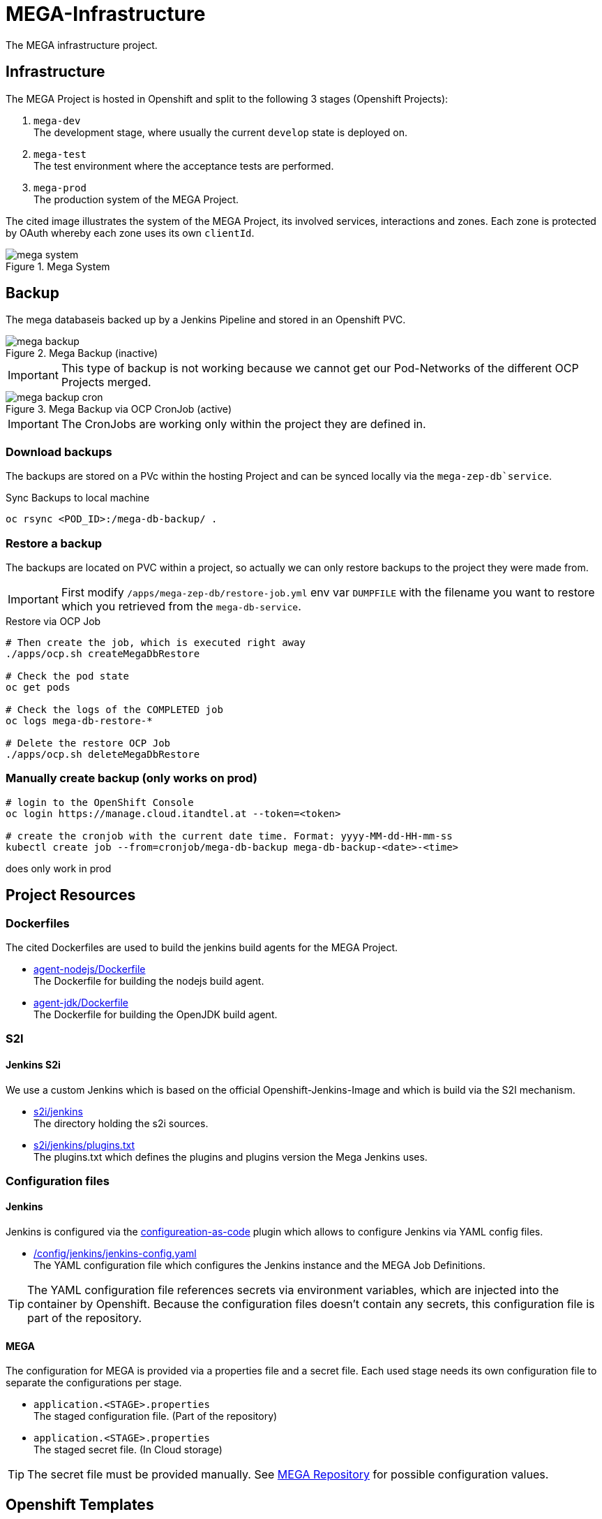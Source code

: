 = MEGA-Infrastructure

The MEGA infrastructure project.

== Infrastructure

The MEGA Project is hosted in Openshift and split to the following 3 stages (Openshift Projects):

. ``mega-dev`` +
The development stage, where usually the current ``develop`` state is deployed on.
. ``mega-test`` +
The test environment where the acceptance tests are performed.
. ``mega-prod`` +
The production system of the MEGA Project.

The cited image illustrates the system of the MEGA Project, its involved services, interactions and zones.
Each zone is protected by OAuth whereby each zone uses its own ``clientId``.

.Mega System
image::/doc/images/mega-system.png[]

== Backup

The mega databaseis backed up by a Jenkins Pipeline and stored in an Openshift PVC.

.Mega Backup (inactive)
image::/doc/images/mega-backup.png[]

IMPORTANT: This type of backup is not working because we cannot get our Pod-Networks of the different OCP Projects merged.

.Mega Backup via OCP CronJob (active)
image::/doc/images/mega-backup-cron.png[]

IMPORTANT: The CronJobs are working only within the project they are defined in.

=== Download backups

The backups are stored on a PVc within the hosting Project and can be synced locally via the `mega-zep-db`service`.

.Sync Backups to local machine
[source,bash]
----
oc rsync <POD_ID>:/mega-db-backup/ .
----

=== Restore a backup

The backups are located on PVC within a project, so actually we can only restore backups to the project they were made from.

IMPORTANT: First modify `/apps/mega-zep-db/restore-job.yml` env var `DUMPFILE` with the filename you want to restore which you retrieved from the `mega-db-service`.

.Restore via OCP Job
[source,bash]
----
# Then create the job, which is executed right away
./apps/ocp.sh createMegaDbRestore

# Check the pod state
oc get pods

# Check the logs of the COMPLETED job
oc logs mega-db-restore-*

# Delete the restore OCP Job
./apps/ocp.sh deleteMegaDbRestore
----

=== Manually create backup (only works on prod)
----
# login to the OpenShift Console
oc login https://manage.cloud.itandtel.at --token=<token>

# create the cronjob with the current date time. Format: yyyy-MM-dd-HH-mm-ss
kubectl create job --from=cronjob/mega-db-backup mega-db-backup-<date>-<time>
----
does only work in prod

== Project Resources

=== Dockerfiles

The cited Dockerfiles are used to build the jenkins build agents for the MEGA Project.

* link:/docker/agent-nodejs/Dockerfile[agent-nodejs/Dockerfile] +
The Dockerfile for building the nodejs build agent.
* link:/docker/agent-jdk/Dockerfile[agent-jdk/Dockerfile] +
The Dockerfile for building the OpenJDK build agent.

=== S2I 

==== Jenkins S2i

We use a custom Jenkins which is based on the official Openshift-Jenkins-Image and which is build via the S2I mechanism.

* link:/s2i/jenkins[s2i/jenkins] +
The directory holding the s2i sources.
* link:/s2i/jenkins/plugins.txt[s2i/jenkins/plugins.txt] +
The plugins.txt which defines the plugins and plugins version the Mega Jenkins uses.

=== Configuration files

==== Jenkins

Jenkins is configured via the link:https://jenkins.io/projects/jcasc/[configureation-as-code] plugin which allows to configure Jenkins via YAML config files.

* link:/config/jenkins/jenkins-config.yaml[/config/jenkins/jenkins-config.yaml] +
The YAML configuration file which configures the Jenkins instance and the MEGA Job Definitions.

TIP: The YAML configuration file references secrets via environment variables, which are injected into the container by Openshift.
Because the configuration files doesn't contain any secrets, this configuration file is part of the repository.

==== MEGA

The configuration for MEGA is provided via a properties file and a secret file.
Each used stage needs its own configuration file to separate the configurations per stage.

* ``application.<STAGE>.properties`` +
The staged configuration file.
(Part of the repository)
* ``application.<STAGE>.properties`` +
The staged secret file.
(In Cloud storage)


TIP: The secret file must be provided manually.
See link:https://github.com/Gepardec/mega[MEGA Repository] for possible configuration values.

== Openshift Templates

=== Jenkins

For the Jenkins service we use multiple Openshift Templates which are used to define an part of the Jenkins service and its dependencies.

. link:/apps/jenkins/jenkins.yaml[/apps/jenkins/jenkins.yaml] +
The Jenkins Openshift Template defining the Jenkins service.
. link:/apps/jenkins/jenkins-agent-bc.yaml[/apps/jenkins/jenkins-agent-bc.yaml] +
The Openshift Template holding the definitions of the by agents used Container Images and Openshift Build Configurations.
. link:/apps/jenkins/jenkins-bc.yaml[/apps/jenkins/jenkins-bc.yaml] +
The Openshift Template holding the Openshift Build Configurations for the custom Jenkins build.
. link:/apps/jenkins/jenkins-pvc.yaml[/apps/jenkins/jenkins-pvc.yaml] +
The Openshift Template holding the definition for the persistence storage of Jenkins in Openshift.
. link:/apps/jenkins/maven-pvc.yaml[/apps/jenkins/maven-pvc.yaml] +
The Openshift Template holding the definition for the persistence storage for the caching of the maven repository used by the build agents.
. link:/apps/jenkins/jenkins.properties[/apps/jenkins/jenkins.properties] +
The properties file holding the values for the ``jenkins.yaml`` Openshift Template defined parameters.

The Jenkins Openshift Templates can be configured via the cited configuration properties.

. ``JENKINS_SERVICE_NAME=jenkins`` +
The name used for the Jenkins service and Openshift Resources
. ``JENKINS_S2I_IMAGE=docker.io/openshift/jenkins-2-centos7:v3.11``
The image the custom Jenkins Build is based on
. ``JENKINS_IMAGE_STREAM_TAG=jenkins-custom:latest`` +
The name of the Openshift image Stream for the custom Jenkins Build Container Images
. ``GIT_URL=https://github.com/Gepardec/mega-infrastructure.git`` +
The git repository url for the Jenkins related Openshift Build Configurations
. ``GIT_REF=master`` +
The git reference used for the Jenkins related Openshift Build Configurations
. ``GIT_SECRET=github-http`` +
The name of the Openshift secret providing the Openshift Secret of type ``kubernetes.io/basic-auth``
. ``MAVEN_VERSION=3.6.1`` +
The Maven version used by the JDK build agent Container Image
. ``MEMORY_LIMIT=2Gi`` +
The Jenkins Service assgined RAM
. ``MAVEN_VERSION=3.6.3`` +
The Maven Version to use for the ``agent-jdk`` Jenkins Agent Pod
. ``MEGA_BACKUP_PVC`` +
The name of the backup pvc of mega

=== MEGA

The MEGA Project uses 2 Openshift Templates, one for the ``backend`` and one for the ``frontend`` to integrate the MEGA services in openshift.
The templates are parametrized and whereby the parameter values are provided via properties files. +

* ``link:/apps/mega-zep/mega-zep-backend.yaml:[mega-zep-backend.yaml]`` +
The ``backend`` Openshift Template
* ``link:/apps/mega-zep:[mega-zep-backend.<STAGE>.properties]`` +
The staged ``backend`` configuration file
* ``link:/apps/mega-zep/mega-zep-frontend.yaml:[mega-zep-frontend.yaml]`` +
The ``backend`` Openshift Template
* ``link:/apps/mega-zep:[mega-zep-frontend.<STAGE>.properties]`` +
The staged ``frontend`` configuration file

The ``backend`` can be configured via the cited configuration properties.

* ``APP=mega-zep`` +
The value for the app label, which is add to each created Openshift Resource
* ``NAME=mega-zep-backend`` +
The value for the service and created Openshift Resources
* ``SECRET=mega`` +
The name of the secret holding the MEGA secrets for the specific stage
* ``CPU=500m`` +
The assigned CPU resources to the service
* ``MEMORY=256Mi`` +
The assigned RAM resources to the services
* ``TIMEZONE=Europe/Vienna`` +
The timezone to set on the container

The ``frontend`` can be configured via the cited configuration properties.

* ``APP=mega-zep`` +
The value for the app label, which is add to each created Openshift Resource
* ``NAME=mega-zep-frontend`` +
The value for the service and created Openshift Resources
* ``CPU=500m`` +
The assigned CPU resources to the service
* ``MEMORY=256Mi`` +
The assigned RAM resources to the services
* ``TIMEZONE=Europe/Vienna`` +
The timezone to set on the container

The ``db`` can be configured via the cited configuration properties.

* ``APP=mega-zep`` +
The value for the app label, which is add to each created Openshift Resource
* ``NAME=mega-zep-db`` +
The value for the service and created Openshift Resources
* ``VERSION=10`` +
The version of the postgres to use
* ``SECRET=mega`` +
The name of the secret holding the MEGA secrets for the specific stage
* ``PVC=mega-zep-db-10`` +
The name of persistence volume for the database
* ``CPU=500m`` +
The assigned CPU resources to the service
* ``MEMORY=256Mi`` +
The assigned RAM resources to the services
* ``TIMEZONE=Europe/Vienna`` +
The timezone to set on the container
* ``DATABASE_MAX_CONNECTIONS=100`` +
The maximal allowed connections to the database
* ``DATABASE_SHARED_BUFFERS=64MB`` +
The maximal shared buffer size
* ``PGCTLTIMEOUT=150`` +
The pgctl timeout in seconds

== Pipelines

The cited ``Jenkinsfiles`` are provided by this repository.

* link:/jenkins/src/release/Jenkinsfile[/jenkins/src/release/Jenkinsfile] +
The release pipeline which releases a MEGA version to a specific stage.

== Scripts

The cited scripts are provided by this repository.

* link:/apps/ocp.sh[/apps/ocp.sh] +
This scripts holds functions which can be used to managed Jenkins and Jenkins related resources.

== Setup

=== Secret Files

The cited secret files have to be provided in the root of this repository.

.jenkins-secrets.properties
[source,properties]
-----
emailUser=service@gepardec.com
emailPassword=****
megaBuildWebhookToken=***
-----

This secret is used to configure the mailing and the github webhook.

.git-http.properties
[source,properties]
-----
username=mega-dev
password=***
-----

This secret is used for checkout of the mega Github repositories.

IMPORTANT: The password must be a generated API Token and not the account password.

The MEGA Project configuration properties are described on the MEGA link:https://github.com/Gepardec/mega[MEGA Repository].

* ``mega-secrets.dev.properties`` +
The DEV stage MEGA configuration
* ``mega-secrets.test.properties`` +
The TEST stage MEGA configuration
* ``mega-secrets.prod.properties`` +
The PROD stage MEGA configuration

=== Google OAuth2 client setup

Each stage uses its own OAuth clientId/clientSecret and therefore each stages has to be setup in Google.
See link:https://developers.google.com/identity/protocols/OAuth2UserAgent[here] for a description how to setup a google oauth client.

=== Openshift Dev Project

.Secrets
[source,bash]
----
# Create secrets
STAGE=dev apps/ocp.sh createMegaSecrets
apps/ocp.sh createJenkinsSecrets

# Delete secrets
apps/ocp.sh deleteMegaSecrets
apps/ocp.sh deleteJenkinsSecrets

# Delete/Create secrets
STAGE=dev apps/ocp.sh recreateMegaSecrets
apps/ocp.sh recreateJenkinsSecrets
----

.Build Configurations
[source,bash]
----
# Create all build configs
apps/ocp.sh createBuildConfigs

# Delete all build configs
apps/ocp.sh deleteBuildConfigs

# Delete/Create all build configs
apps/ocp.sh recreateBuildConfigs
----

.Mega Backup PVC
[source,bash]
----
# Create Backup PVC
apps/ocp.sh createMegaBackupPvc

# Delete Backup PVC
apps/ocp.sh deleteMegaBackupPvc

# Recreate Backup PVC
apps/ocp.sh recreateMegaBackupPvc
----

IMPORTANT: Take care that all backups are saved before deleting or recreating the backup persistence volume.
Jenkins requires the backup pvc to exist because Jenkins uses it as a volume.

.Jenkins Application
[source,bash]
----
# Create jenkins
apps/ocp.sh createJenkins

# Delete jenkins
apps/ocp.sh deleteJenkins

# Delete/Create jenkins
apps/ocp.sh recreateJenkins

# Create jenkins pvc
apps/ocp.sh createJenkinsPvc

# Delete jenkins pvc
apps/ocp.sh deleteJenkinsPvc

# Delete/Create jenkins pvc
apps/ocp.sh recreateJenkinsPvc

# Create maven pvc
apps/ocp.sh createMavenPvc

# Delete maven pvc
apps/ocp.sh deleteMavenPvc

# Delete/Create maven pvc
apps/ocp.sh recreateMavenPvc
----

.MEGA database
[source,bash]
----
# Create the mega db image streams
apps/ocp.sh createMegaDbIs

# Delete the mega db image streams
apps/ocp.sh deleteMegaDbIs

# Delete/Create the mega db image streams
apps/ocp.sh recreateMegaDbIs

# Create the mega db persistence volume
apps/ocp.sh createMegaDbPvc

# Delete the mega db persistence volume
apps/ocp.sh deleteMegaDbPvc

# Delete/Create the mega db persistence volume
apps/ocp.sh recreateMegaDbPvc

# Create the mega db
apps/ocp.sh createMegaDb

# Delete the mega db
apps/ocp.sh deleteMegaDb

# Delete/Create the mega db
apps/ocp.sh recreateMegaDb
----

IMPORTANT: Ensure that the properties in ``ocp/jenkins.properties`` and env vars in ``apps/ocp.sh`` are properly setup for your needs.

== Openshift Test/Prod Project

.Secrets
[source,bash]
----
# Create secrets
STAGE=[prod|test] apps/ocp.sh createMegaSecrets
----

IMPORTANT: Ensure that the configuration is properly setup for the selected stage and that you have set the proper project context

== Know Issues

=== Jenkins Pipeline 

==== First Repository Scan cannot consume credential

After Jenkins has newly deployed the build pipelines tries to scan the github repository for branches whereby it cannot consume the assigend credential the firt time the scan is executed.
Therefore, after a deployment you need to skip the first execution of the scan and restart it.
The second time the crednetial is consume correctly.
